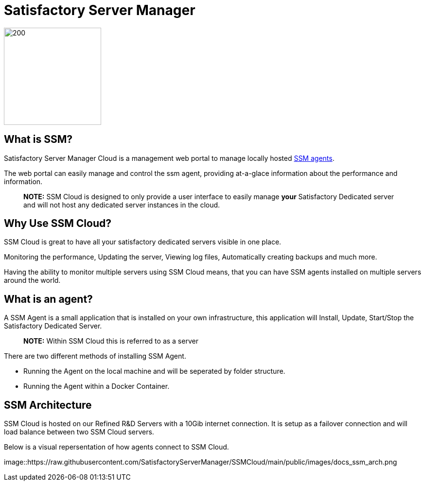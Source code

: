 = Satisfactory Server Manager

image::https://raw.githubusercontent.com/SatisfactoryServerManager/SSMCloud/main/public/images/ssm_logo256.png[200,200]


## What is SSM?

Satisfactory Server Manager Cloud is a management web portal to manage locally hosted link:https://github.com/SatisfactoryServerManager/SSMCloud/blob/main/docs/README.md#what-is-an-agent[SSM agents].

The web portal can easily manage and control the ssm agent, providing at-a-glace information about the performance and information.

> **NOTE:** SSM Cloud is designed to only provide a user interface to easily manage **your** Satisfactory Dedicated server and will not host any dedicated server instances in the cloud.

## Why Use SSM Cloud?

SSM Cloud is great to have all your satisfactory dedicated servers visible in one place.

Monitoring the performance, Updating the server, Viewing log files, Automatically creating backups and much more.

Having the ability to monitor multiple servers using SSM Cloud means, that you can have SSM agents installed on multiple servers around the world.

## What is an agent?

A SSM Agent is a small application that is installed on your own infrastructure, this application will Install, Update, Start/Stop the Satisfactory Dedicated Server.

> **NOTE:** Within SSM Cloud this is referred to as a server

There are two different methods of installing SSM Agent.

-   Running the Agent on the local machine and will be seperated by folder structure.
-   Running the Agent within a Docker Container.

## SSM Architecture

SSM Cloud is hosted on our Refined R&D Servers with a 10Gib internet connection. It is setup as a failover connection and will load balance between two SSM Cloud servers.

Below is a visual repersentation of how agents connect to SSM Cloud.

image::https://raw.githubusercontent.com/SatisfactoryServerManager/SSMCloud/main/public/images/docs_ssm_arch.png